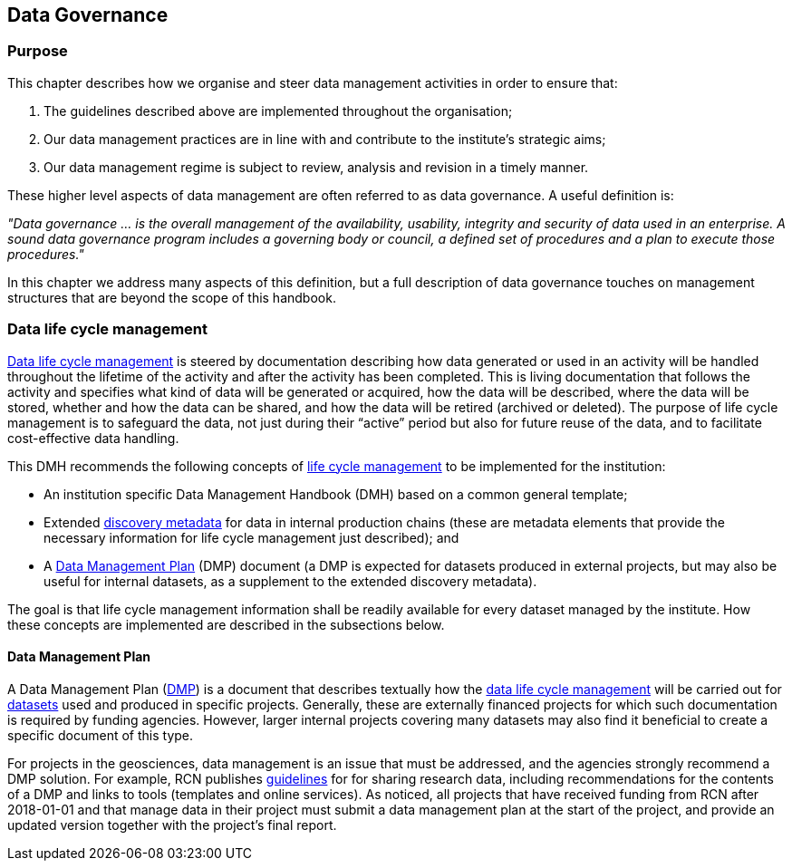 [[data-governance]]
== Data Governance

=== Purpose

This chapter describes how we organise and steer data management activities in order to ensure that: 

. The guidelines described above are implemented throughout the organisation; 
. Our data management practices are in line with and contribute to the institute’s strategic aims; 
. Our data management regime is subject to review, analysis and revision in a timely manner.

These higher level aspects of data management are often referred to as data governance. A useful definition is:

[DEFINITION]
====
_"Data governance ... is the overall management of the availability, usability, integrity and security of data used in an enterprise.  A sound data governance program includes a governing body or council, a defined set of procedures and a plan to execute those procedures."_
====

In this chapter we address many aspects of this definition, but a full description of data governance touches on management structures that are beyond the scope of this handbook.

[[ch-data-life-cycl]]
=== Data life cycle management

<<glossary-data-life-cycle-management,Data life cycle management>> is steered by documentation describing how data generated or used in an activity will be handled throughout the lifetime of the activity and after the activity has been completed. This is living documentation that follows the activity and specifies what kind of data will be generated or acquired, how the data will be described, where the data will be stored, whether and how the data can be shared, and how the data will be retired (archived or deleted). The purpose of life cycle management is to safeguard the data, not just during their “active” period but also for future reuse of the data, and to facilitate cost-effective data handling.
 
This DMH recommends the following concepts of <<glossary-data-life-cycle-management,life cycle management>> to be implemented for the institution:
 
* An institution specific Data Management Handbook (DMH) based on a common general template;
* Extended <<glossary-discovery-metadata,discovery metadata>> for data in internal production chains (these are metadata elements that provide the necessary information for life cycle management just described); and
* A <<dmp,Data Management Plan>> (DMP) document (a DMP is expected for datasets produced in external projects, but may also be useful for internal datasets, as a supplement to the extended discovery metadata).
 
The goal is that life cycle management information shall be readily available for every dataset managed by the institute. How these concepts are implemented are described in the subsections below.
// add link 

[[generic-dmp]]
==== Data Management Plan

A Data Management Plan (<<dmp,DMP>>) is a document that describes textually how the <<glossary-data-life-cycle-management,data life cycle management>> will be carried out for <<glossary-dataset,datasets>> used and produced in specific projects. Generally, these are externally financed projects for which such documentation is required by funding agencies. However, larger internal projects covering many datasets may also find it beneficial to create a specific document of this type.
 
For projects in the geosciences, data management is an issue that must be
addressed, and the agencies strongly recommend a DMP solution. For example, RCN
publishes
https://www.forskningsradet.no/en/Adviser-research-policy/open-science/open-access-to-research-data/[guidelines]
for for sharing research data, including recommendations for the contents of a
DMP and links to tools (templates and online services). As noticed, all
projects that have received funding from RCN after 2018-01-01 and that manage
data in their project must submit a data management plan at the start of the
project, and provide an updated version together with the project's final
report.

